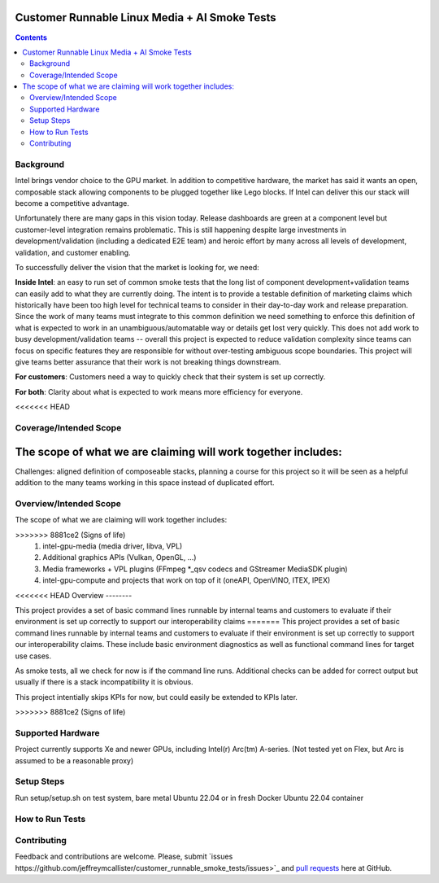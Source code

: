 Customer Runnable Linux Media + AI Smoke Tests
==============================================

.. contents::


Background
----------

Intel brings vendor choice to the GPU market.  In addition to competitive hardware, the market has said it wants an open, 
composable stack allowing components to be plugged together like Lego blocks.  If Intel can deliver this our stack will 
become a competitive advantage.

Unfortunately there are many gaps in this vision today.  Release dashboards are green at a component level but customer-level integration
remains problematic.  This is still happening despite large investments in development/validation (including a dedicated E2E team)
and heroic effort by many across all levels of development, validation, and customer enabling.  

To successfully deliver the vision that the market is looking for, we need:

**Inside Intel**: an easy to run set of common smoke tests that the long list of component development+validation teams can easily add
to what they are currently doing.  The intent is to provide a testable definition of marketing claims which historically have been too
high level for technical teams to consider in their day-to-day work and release preparation.  Since the work of many teams must 
integrate to this common definition we need something to enforce this definition of what is expected to work in an unambiguous/automatable
way or details get lost very quickly.  This does not add work to busy development/validation teams -- overall this project is expected 
to reduce validation complexity since teams can focus on specific features they are responsible for without over-testing ambiguous scope boundaries.
This project will give teams better assurance that their work is not breaking things downstream.

**For customers**: Customers need a way to quickly check that their system is set up correctly. 

**For both**:  Clarity about what is expected to work means more efficiency for everyone.  

<<<<<<< HEAD

Coverage/Intended Scope       
-----------------------

The scope of what we are claiming will work together includes:
=======
Challenges: aligned definition of composeable stacks, planning a course for this project so it will be seen as a helpful addition to 
the many teams working in this space instead of duplicated effort.

Overview/Intended Scope       
-----------------------

The scope of what we are claiming will work together includes:

>>>>>>> 8881ce2 (Signs of life)
 #. intel-gpu-media (media driver, libva, VPL)
 #. Additional graphics APIs (Vulkan, OpenGL, ...)
 #. Media frameworks + VPL plugins (FFmpeg *_qsv codecs and GStreamer MediaSDK plugin)
 #. intel-gpu-compute and projects that work on top of it (oneAPI, OpenVINO, ITEX, IPEX)


<<<<<<< HEAD
Overview
--------

This project provides a set of basic command lines runnable by internal teams and customers to evaluate if their environment is 
set up correctly to support our interoperability claims 
=======
This project provides a set of basic command lines runnable by internal teams and customers to evaluate if their environment is 
set up correctly to support our interoperability claims.  These include basic environment diagnostics as well as functional 
command lines for target use cases.  

As smoke tests, all we check for now is if the command line runs.  Additional checks can be added for correct output but usually if
there is a stack incompatibility it is obvious.

This project intentially skips KPIs for now, but could easily be extended to KPIs later.
 
>>>>>>> 8881ce2 (Signs of life)


Supported Hardware
------------------

Project currently supports Xe and newer GPUs, including Intel(r) Arc(tm) A-series.
(Not tested yet on Flex, but Arc is assumed to be a reasonable proxy)


Setup Steps
------------

Run setup/setup.sh on test system, bare metal Ubuntu 22.04 or in fresh Docker Ubuntu 22.04 container


How to Run Tests
----------------


Contributing
------------

Feedback and contributions are welcome. Please, submit
`issues https://github.com/jeffreymcallister/customer_runnable_smoke_tests/issues>`_ and
`pull requests <https://github.com/jeffreymcallister/customer_runnable_smoke_tests/pulls>`_ here at GitHub.

